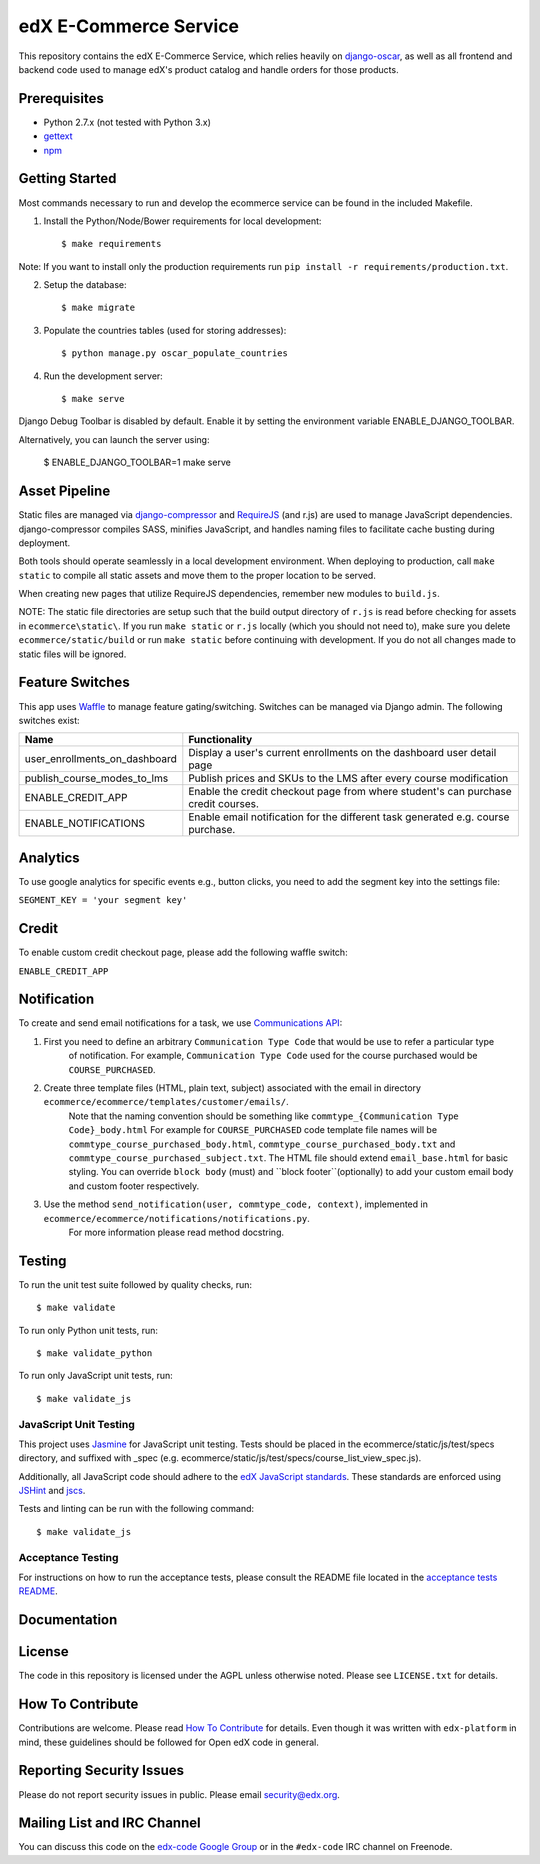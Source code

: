 edX E-Commerce Service  |Travis|_ |Coveralls|_
==============================================
.. |Travis| image:: https://travis-ci.org/edx/ecommerce.svg?branch=master
.. _Travis: https://travis-ci.org/edx/ecommerce

.. |Coveralls| image:: https://coveralls.io/repos/edx/ecommerce/badge.svg?branch=master
.. _Coveralls: https://coveralls.io/r/edx/ecommerce?branch=master

This repository contains the edX E-Commerce Service, which relies heavily on `django-oscar <https://github.com/edx/django-oscar>`_, as well as all frontend and backend code used to manage edX's product catalog and handle orders for those products.

Prerequisites
-------------
* Python 2.7.x (not tested with Python 3.x)
* `gettext <http://www.gnu.org/software/gettext/>`_
* `npm <https://www.npmjs.org/>`_

Getting Started
---------------

Most commands necessary to run and develop the ecommerce service can be found in the included Makefile.

1. Install the Python/Node/Bower requirements for local development::

    $ make requirements

Note: If you want to install only the production requirements run ``pip install -r requirements/production.txt``.

2. Setup the database::

    $ make migrate

3. Populate the countries tables (used for storing addresses)::

    $ python manage.py oscar_populate_countries

4. Run the development server::

    $ make serve

Django Debug Toolbar is disabled by default. Enable it by setting the environment variable ENABLE_DJANGO_TOOLBAR.

Alternatively, you can launch the server using:

    $ ENABLE_DJANGO_TOOLBAR=1 make serve

Asset Pipeline
--------------
Static files are managed via `django-compressor`_ and `RequireJS`_ (and r.js) are used to manage JavaScript dependencies.
django-compressor compiles SASS, minifies JavaScript, and handles naming files to facilitate cache busting during deployment.

.. _django-compressor: http://django-compressor.readthedocs.org/
.. _RequireJS: http://requirejs.org/

Both tools should operate seamlessly in a local development environment. When deploying to production, call
``make static`` to compile all static assets and move them to the proper location to be served.

When creating new pages that utilize RequireJS dependencies, remember new modules to ``build.js``.

NOTE: The static file directories are setup such that the build output directory of ``r.js`` is read before checking
for assets in ``ecommerce\static\``. If you run ``make static`` or ``r.js`` locally (which you should not need to),
make sure you delete ``ecommerce/static/build`` or run ``make static`` before continuing with development. If you do not
all changes made to static files will be ignored.

Feature Switches
----------------
This app uses `Waffle`_ to manage feature gating/switching. Switches can be managed via Django admin. The following
switches exist:

+--------------------------------+---------------------------------------------------------------------------+
| Name                           | Functionality                                                             |
+================================+=======================+===================================================+
| user_enrollments_on_dashboard  | Display a user's current enrollments on the dashboard user detail page    |
+--------------------------------+---------------------------------------------------------------------------+
| publish_course_modes_to_lms    | Publish prices and SKUs to the LMS after every course modification        |
+--------------------------------+---------------------------------------------------------------------------+
| ENABLE_CREDIT_APP              | Enable the credit checkout page from where student's can purchase credit  |
|                                | courses.                                                                  |
+--------------------------------+---------------------------------------------------------------------------+
| ENABLE_NOTIFICATIONS           | Enable email notification for the different task generated e.g. course    |
|                                | purchase.                                                                 |
+--------------------------------+---------------------------------------------------------------------------+

.. _Waffle: https://waffle.readthedocs.org/


Analytics
---------

To use google analytics for specific events e.g., button clicks, you need to add the segment key into the settings
file:

``SEGMENT_KEY = 'your segment key'``


Credit
------

To enable custom credit checkout page, please add the following waffle switch:

``ENABLE_CREDIT_APP``


Notification
------------

To create and send email notifications for a task, we use `Communications API <http://django-oscar.readthedocs.org/en/latest/howto/how_to_customise_oscar_communications.html#communications-api>`_:

1. First you need to define an arbitrary ``Communication Type Code`` that would be use to refer a particular type
    of notification. For example, ``Communication Type Code`` used for the course purchased would be ``COURSE_PURCHASED``.

2. Create three template files (HTML, plain text, subject) associated with the email in directory ``ecommerce/ecommerce/templates/customer/emails/``.
    Note that the naming convention should be something like ``commtype_{Communication Type Code}_body.html``
    For example for ``COURSE_PURCHASED`` code template file names will be ``commtype_course_purchased_body.html``,
    ``commtype_course_purchased_body.txt`` and ``commtype_course_purchased_subject.txt``. The HTML file should
    extend ``email_base.html`` for basic styling. You can override ``block body`` (must) and ``block footer``(optionally)
    to add your custom email body and custom footer respectively.

3. Use the method ``send_notification(user, commtype_code, context)``, implemented in ``ecommerce/ecommerce/notifications/notifications.py``.
    For more information please read method docstring.


Testing
-------

To run the unit test suite followed by quality checks, run::

    $ make validate

To run only Python unit tests, run:

::

    $ make validate_python

To run only JavaScript unit tests, run:

::

    $ make validate_js

JavaScript Unit Testing
~~~~~~~~~~~~~~~~~~~~~~~

This project uses `Jasmine <http://jasmine.github.io/2.3/introduction.html>`__ for JavaScript unit testing.
Tests should be placed in the ecommerce/static/js/test/specs directory, and suffixed with _spec
(e.g. ecommerce/static/js/test/specs/course_list_view_spec.js).

Additionally, all JavaScript code should adhere to the `edX JavaScript standards <https://github.com/edx/edx-platform/wiki/Javascript-standards-for-the-edx-platform>`__.
These standards are enforced using `JSHint <http://www.jshint.com/>`__ and `jscs <https://www.npmjs.org/package/jscs>`__.

Tests and linting can be run with the following command:

::

    $ make validate_js

Acceptance Testing
~~~~~~~~~~~~~~~~~~

For instructions on how to run the acceptance tests, please consult the
README file located in the `acceptance tests README`_.

.. _acceptance tests README: acceptance_tests/README.rst

Documentation |ReadtheDocs|_
----------------------------
.. |ReadtheDocs| image:: https://readthedocs.org/projects/edx-ecommerce/badge/?version=latest
.. _ReadtheDocs: http://edx-ecommerce.readthedocs.org/en/latest/

License
-------

The code in this repository is licensed under the AGPL unless otherwise noted. Please see ``LICENSE.txt`` for details.

How To Contribute
-----------------

Contributions are welcome. Please read `How To Contribute <https://github.com/edx/edx-platform/blob/master/CONTRIBUTING.rst>`_ for details. Even though it was written with ``edx-platform`` in mind, these guidelines should be followed for Open edX code in general.

Reporting Security Issues
-------------------------

Please do not report security issues in public. Please email security@edx.org.

Mailing List and IRC Channel
----------------------------

You can discuss this code on the `edx-code Google Group <https://groups.google.com/forum/#!forum/edx-code>`_ or in the ``#edx-code`` IRC channel on Freenode.
